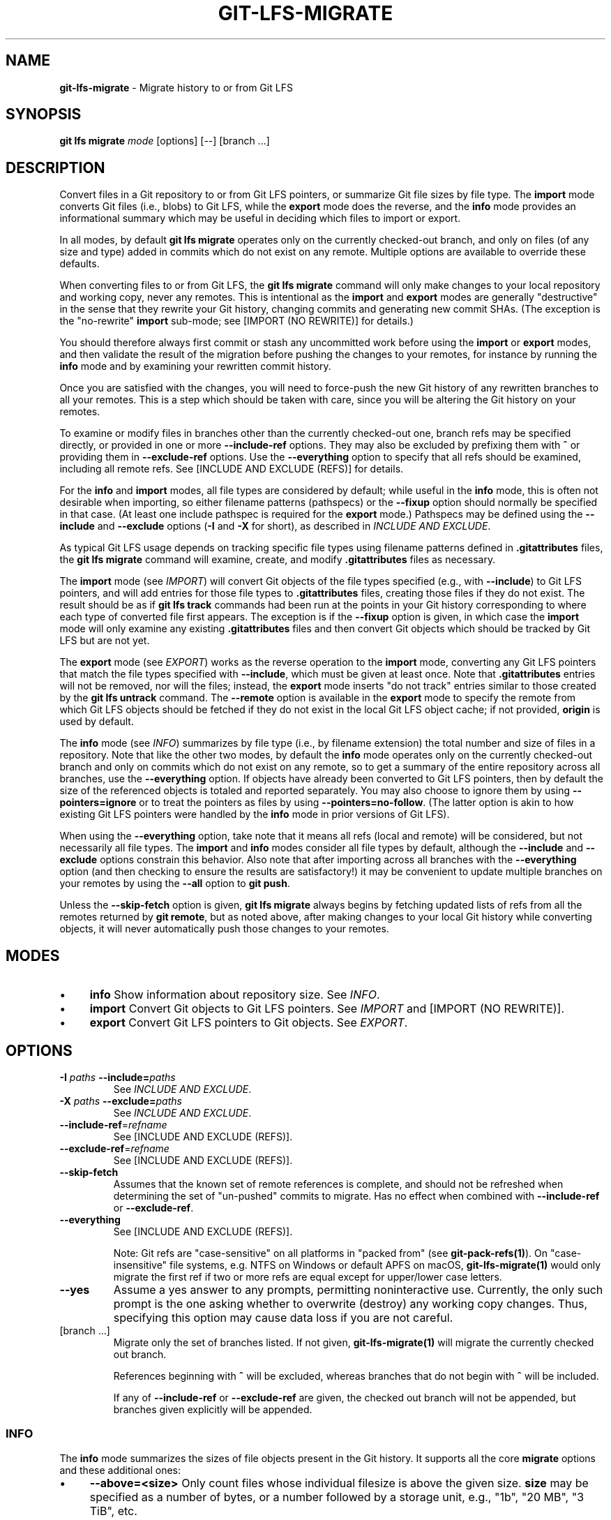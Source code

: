 .\" generated with Ronn/v0.7.3
.\" http://github.com/rtomayko/ronn/tree/0.7.3
.
.TH "GIT\-LFS\-MIGRATE" "1" "September 2021" "" ""
.
.SH "NAME"
\fBgit\-lfs\-migrate\fR \- Migrate history to or from Git LFS
.
.SH "SYNOPSIS"
\fBgit lfs migrate\fR \fImode\fR [options] [\-\-] [branch \.\.\.]
.
.SH "DESCRIPTION"
Convert files in a Git repository to or from Git LFS pointers, or summarize Git file sizes by file type\. The \fBimport\fR mode converts Git files (i\.e\., blobs) to Git LFS, while the \fBexport\fR mode does the reverse, and the \fBinfo\fR mode provides an informational summary which may be useful in deciding which files to import or export\.
.
.P
In all modes, by default \fBgit lfs migrate\fR operates only on the currently checked\-out branch, and only on files (of any size and type) added in commits which do not exist on any remote\. Multiple options are available to override these defaults\.
.
.P
When converting files to or from Git LFS, the \fBgit lfs migrate\fR command will only make changes to your local repository and working copy, never any remotes\. This is intentional as the \fBimport\fR and \fBexport\fR modes are generally "destructive" in the sense that they rewrite your Git history, changing commits and generating new commit SHAs\. (The exception is the "no\-rewrite" \fBimport\fR sub\-mode; see [IMPORT (NO REWRITE)] for details\.)
.
.P
You should therefore always first commit or stash any uncommitted work before using the \fBimport\fR or \fBexport\fR modes, and then validate the result of the migration before pushing the changes to your remotes, for instance by running the \fBinfo\fR mode and by examining your rewritten commit history\.
.
.P
Once you are satisfied with the changes, you will need to force\-push the new Git history of any rewritten branches to all your remotes\. This is a step which should be taken with care, since you will be altering the Git history on your remotes\.
.
.P
To examine or modify files in branches other than the currently checked\-out one, branch refs may be specified directly, or provided in one or more \fB\-\-include\-ref\fR options\. They may also be excluded by prefixing them with \fB^\fR or providing them in \fB\-\-exclude\-ref\fR options\. Use the \fB\-\-everything\fR option to specify that all refs should be examined, including all remote refs\. See [INCLUDE AND EXCLUDE (REFS)] for details\.
.
.P
For the \fBinfo\fR and \fBimport\fR modes, all file types are considered by default; while useful in the \fBinfo\fR mode, this is often not desirable when importing, so either filename patterns (pathspecs) or the \fB\-\-fixup\fR option should normally be specified in that case\. (At least one include pathspec is required for the \fBexport\fR mode\.) Pathspecs may be defined using the \fB\-\-include\fR and \fB\-\-exclude\fR options (\fB\-I\fR and \fB\-X\fR for short), as described in \fIINCLUDE AND EXCLUDE\fR\.
.
.P
As typical Git LFS usage depends on tracking specific file types using filename patterns defined in \fB\.gitattributes\fR files, the \fBgit lfs migrate\fR command will examine, create, and modify \fB\.gitattributes\fR files as necessary\.
.
.P
The \fBimport\fR mode (see \fIIMPORT\fR) will convert Git objects of the file types specified (e\.g\., with \fB\-\-include\fR) to Git LFS pointers, and will add entries for those file types to \fB\.gitattributes\fR files, creating those files if they do not exist\. The result should be as if \fBgit lfs track\fR commands had been run at the points in your Git history corresponding to where each type of converted file first appears\. The exception is if the \fB\-\-fixup\fR option is given, in which case the \fBimport\fR mode will only examine any existing \fB\.gitattributes\fR files and then convert Git objects which should be tracked by Git LFS but are not yet\.
.
.P
The \fBexport\fR mode (see \fIEXPORT\fR) works as the reverse operation to the \fBimport\fR mode, converting any Git LFS pointers that match the file types specified with \fB\-\-include\fR, which must be given at least once\. Note that \fB\.gitattributes\fR entries will not be removed, nor will the files; instead, the \fBexport\fR mode inserts "do not track" entries similar to those created by the \fBgit lfs untrack\fR command\. The \fB\-\-remote\fR option is available in the \fBexport\fR mode to specify the remote from which Git LFS objects should be fetched if they do not exist in the local Git LFS object cache; if not provided, \fBorigin\fR is used by default\.
.
.P
The \fBinfo\fR mode (see \fIINFO\fR) summarizes by file type (i\.e\., by filename extension) the total number and size of files in a repository\. Note that like the other two modes, by default the \fBinfo\fR mode operates only on the currently checked\-out branch and only on commits which do not exist on any remote, so to get a summary of the entire repository across all branches, use the \fB\-\-everything\fR option\. If objects have already been converted to Git LFS pointers, then by default the size of the referenced objects is totaled and reported separately\. You may also choose to ignore them by using \fB\-\-pointers=ignore\fR or to treat the pointers as files by using \fB\-\-pointers=no\-follow\fR\. (The latter option is akin to how existing Git LFS pointers were handled by the \fBinfo\fR mode in prior versions of Git LFS)\.
.
.P
When using the \fB\-\-everything\fR option, take note that it means all refs (local and remote) will be considered, but not necessarily all file types\. The \fBimport\fR and \fBinfo\fR modes consider all file types by default, although the \fB\-\-include\fR and \fB\-\-exclude\fR options constrain this behavior\. Also note that after importing across all branches with the \fB\-\-everything\fR option (and then checking to ensure the results are satisfactory!) it may be convenient to update multiple branches on your remotes by using the \fB\-\-all\fR option to \fBgit push\fR\.
.
.P
Unless the \fB\-\-skip\-fetch\fR option is given, \fBgit lfs migrate\fR always begins by fetching updated lists of refs from all the remotes returned by \fBgit remote\fR, but as noted above, after making changes to your local Git history while converting objects, it will never automatically push those changes to your remotes\.
.
.SH "MODES"
.
.IP "\(bu" 4
\fBinfo\fR Show information about repository size\. See \fIINFO\fR\.
.
.IP "\(bu" 4
\fBimport\fR Convert Git objects to Git LFS pointers\. See \fIIMPORT\fR and [IMPORT (NO REWRITE)]\.
.
.IP "\(bu" 4
\fBexport\fR Convert Git LFS pointers to Git objects\. See \fIEXPORT\fR\.
.
.IP "" 0
.
.SH "OPTIONS"
.
.TP
\fB\-I\fR \fIpaths\fR \fB\-\-include=\fR\fIpaths\fR
See \fIINCLUDE AND EXCLUDE\fR\.
.
.TP
\fB\-X\fR \fIpaths\fR \fB\-\-exclude=\fR\fIpaths\fR
See \fIINCLUDE AND EXCLUDE\fR\.
.
.TP
\fB\-\-include\-ref\fR=\fIrefname\fR
See [INCLUDE AND EXCLUDE (REFS)]\.
.
.TP
\fB\-\-exclude\-ref\fR=\fIrefname\fR
See [INCLUDE AND EXCLUDE (REFS)]\.
.
.TP
\fB\-\-skip\-fetch\fR
Assumes that the known set of remote references is complete, and should not be refreshed when determining the set of "un\-pushed" commits to migrate\. Has no effect when combined with \fB\-\-include\-ref\fR or \fB\-\-exclude\-ref\fR\.
.
.TP
\fB\-\-everything\fR
See [INCLUDE AND EXCLUDE (REFS)]\.
.
.IP
Note: Git refs are "case\-sensitive" on all platforms in "packed from" (see \fBgit\-pack\-refs(1)\fR)\. On "case\-insensitive" file systems, e\.g\. NTFS on Windows or default APFS on macOS, \fBgit\-lfs\-migrate(1)\fR would only migrate the first ref if two or more refs are equal except for upper/lower case letters\.
.
.TP
\fB\-\-yes\fR
Assume a yes answer to any prompts, permitting noninteractive use\. Currently, the only such prompt is the one asking whether to overwrite (destroy) any working copy changes\. Thus, specifying this option may cause data loss if you are not careful\.
.
.TP
[branch \.\.\.]
Migrate only the set of branches listed\. If not given, \fBgit\-lfs\-migrate(1)\fR will migrate the currently checked out branch\.
.
.IP
References beginning with \fB^\fR will be excluded, whereas branches that do not begin with \fB^\fR will be included\.
.
.IP
If any of \fB\-\-include\-ref\fR or \fB\-\-exclude\-ref\fR are given, the checked out branch will not be appended, but branches given explicitly will be appended\.
.
.SS "INFO"
The \fBinfo\fR mode summarizes the sizes of file objects present in the Git history\. It supports all the core \fBmigrate\fR options and these additional ones:
.
.IP "\(bu" 4
\fB\-\-above=<size>\fR Only count files whose individual filesize is above the given size\. \fBsize\fR may be specified as a number of bytes, or a number followed by a storage unit, e\.g\., "1b", "20 MB", "3 TiB", etc\.
.
.IP
If a set of files sharing a common extension has no files in that set whose individual size is above the given \fB\-\-above\fR no files no entry for that set will be shown\.
.
.IP "\(bu" 4
\fB\-\-top=<n>\fR Only display the top \fBn\fR entries, ordered by how many total files match the given pathspec\. The default is to show only the top 5 entries\. When existing Git LFS objects are found, an extra, separate "LFS Objects" line is output in addition to the top \fBn\fR entries, unless the \fB\-\-pointers\fR option is used to change this behavior\.
.
.IP "\(bu" 4
\fB\-\-unit=<unit>\fR Format the number of bytes in each entry as a quantity of the storage unit provided\. Valid units include:
.
.IP "" 4
.
.nf

* b, kib, mib, gib, tib, pib \- for IEC storage units
* b, kb, mb, gb, tb, pb \- for SI storage units
.
.fi
.
.IP "" 0
.
.IP
If a \fB\-\-unit\fR is not specified, the largest unit that can fit the number of counted bytes as a whole number quantity is chosen\.
.
.IP "\(bu" 4
\fB\-\-pointers=[follow|no\-follow|ignore]\fR Treat existing Git LFS pointers in the history according to one of three alternatives\. In the default \fBfollow\fR case, if any pointers are found, an additional separate "LFS Objects" line item is output which summarizes the total number and size of the Git LFS objects referenced by pointers\. In the \fBignore\fR case, any pointers are simply ignored, while the \fBno\-follow\fR case replicates the behavior of the \fBinfo\fR mode in older Git LFS versions and treats any pointers it finds as if they were regular files, so the output totals only include the contents of the pointers, not the contents of the objects to which they refer\.
.
.IP "\(bu" 4
\fB\-\-fixup\fR Infer \fB\-\-include\fR and \fB\-\-exclude\fR filters on a per\-commit basis based on the \.gitattributes files in a repository\. In practice, this option counts any filepaths which should be tracked by Git LFS according to the repository\'s \.gitattributes file(s), but aren\'t already pointers\. The \.gitattributes files are not reported, in contrast to the normal output of the \fBinfo\fR mode\. This option is incompatible with explicitly given \fB\-\-include\fR, \fB\-\-exclude\fR filters and with any \fB\-\-pointers\fR setting other than \fBignore\fR, hence \fB\-\-fixup\fR implies \fB\-\-pointers=ignore\fR if it is not explicitly set\.
.
.IP "" 0
.
.P
The format of the output shows the filename pattern, the total size of the file objects (excluding those below the \fB\-\-above\fR threshold, if one was defined), and the ratio of the number of files above the threshold to the total number of files; this ratio is also shown as a percentage\. For example:
.
.IP "" 4
.
.nf

*\.gif               93 MB   9480/10504 files(s)  90%
*\.png               14 MB    1732/1877 files(s)  92%
.
.fi
.
.IP "" 0
.
.P
By default only the top five entries are shown, but \fB\-\-top\fR allows for more or fewer to be output as desired\.
.
.SS "IMPORT"
The \fBimport\fR mode migrates objects present in the Git history to pointer files tracked and stored with Git LFS\. It supports all the core \fBmigrate\fR options and these additional ones:
.
.IP "\(bu" 4
\fB\-\-verbose\fR Print the commit oid and filename of migrated files to STDOUT\.
.
.IP "\(bu" 4
\fB\-\-above=<size>\fR Only migrate files whose individual filesize is above the given size\. \fBsize\fR may be specified as a number of bytes, or a number followed by a storage unit, e\.g\., "1b", "20 MB", "3 TiB", etc\.
.
.IP "\(bu" 4
\fB\-\-object\-map=<path>\fR Write to \fBpath\fR a file with the mapping of each rewritten commits\. The file format is CSV with this pattern: \fBOLD\-SHA\fR,\fBNEW\-SHA\fR
.
.IP "\(bu" 4
\fB\-\-no\-rewrite\fR Migrate objects to Git LFS in a new commit without rewriting Git history\. Please note that when this option is used, the \fBmigrate import\fR command will expect a different argument list, specialized options will become available, and the core \fBmigrate\fR options will be ignored\. See [IMPORT (NO REWRITE)]\.
.
.IP "\(bu" 4
\fB\-\-fixup\fR Infer \fB\-\-include\fR and \fB\-\-exclude\fR filters on a per\-commit basis based on the \fB\.gitattributes\fR files in a repository\. In practice, this option imports any filepaths which should be tracked by Git LFS according to the repository\'s \fB\.gitattributes\fR file(s), but aren\'t already pointers\. This option is incompatible with explicitly given \fB\-\-include\fR, \fB\-\-exclude\fR filters\.
.
.IP "" 0
.
.P
If \fB\-\-no\-rewrite\fR is not provided and \fB\-\-include\fR or \fB\-\-exclude\fR (\fB\-I\fR, \fB\-X\fR, respectively) are given, the \fB\.gitattributes\fR will be modified to include any new filepath patterns as given by those flags\.
.
.P
If \fB\-\-no\-rewrite\fR is not provided and neither of those flags are given, the gitattributes will be incrementally modified to include new filepath extensions as they are rewritten in history\.
.
.SS "IMPORT (NO REWRITE)"
The \fBimport\fR mode has a special sub\-mode enabled by the \fB\-\-no\-rewrite\fR flag\. This sub\-mode will migrate objects to pointers as in the base \fBimport\fR mode, but will do so in a new commit without rewriting Git history\. When using this sub\-mode, the base \fBmigrate\fR options, such as \fB\-\-include\-ref\fR, will be ignored, as will those for the base \fBimport\fR mode\. The \fBmigrate\fR command will also take a different argument list\. As a result of these changes, \fB\-\-no\-rewrite\fR will only operate on the current branch \- any other interested branches must have the generated commit merged in\.
.
.P
The \fB\-\-no\-rewrite\fR sub\-mode supports the following options and arguments:
.
.IP "\(bu" 4
\fB\-m <message> \-\-message=<message>\fR Specifies a commit message for the newly created commit\.
.
.IP "\(bu" 4
[file \.\.\.] The list of files to import\. These files must be tracked by patterns specified in the gitattributes\.
.
.IP "" 0
.
.P
If \fB\-\-message\fR is given, the new commit will be created with the provided message\. If no message is given, a commit message will be generated based on the file arguments\.
.
.SS "EXPORT"
The \fBexport\fR mode migrates Git LFS pointer files present in the Git history out of Git LFS, converting them into their corresponding object files\. It supports all the core \fBmigrate\fR options and these additional ones:
.
.IP "\(bu" 4
\fB\-\-verbose\fR Print the commit oid and filename of migrated files to STDOUT\.
.
.IP "\(bu" 4
\fB\-\-object\-map=<path>\fR Write to \fBpath\fR a file with the mapping of each rewritten commit\. The file format is CSV with this pattern: \fBOLD\-SHA\fR,\fBNEW\-SHA\fR
.
.IP "\(bu" 4
\fB\-\-remote=<git\-remote>\fR Download LFS objects from the provided \fBgit\-remote\fR during the export\. If not provided, defaults to \fBorigin\fR\.
.
.IP "" 0
.
.P
The \fBexport\fR mode requires at minimum a pattern provided with the \fB\-\-include\fR argument to specify which files to export\. Files matching the \fB\-\-include\fR patterns will be removed from Git LFS, while files matching the \fB\-\-exclude\fR patterns will retain their Git LFS status\. The export command will modify the \fB\.gitattributes\fR to set/unset any filepath patterns as given by those flags\.
.
.SH "INCLUDE AND EXCLUDE"
You can specify that \fBgit lfs migrate\fR should only convert files whose pathspec matches the \fB\-\-include\fR glob patterns and does not match the \fB\-\-exclude\fR glob patterns, either to reduce total migration time or to only migrate part of your repo\. Multiple patterns may be given using commas as delimiters\.
.
.P
Pattern matching is done so as to be functionally equivalent to the pattern matching format of \fB\.gitattributes\fR\. In addition to simple file extension matches (e\.g\., \fB*\.gif\fR) patterns may also specify directory paths, in which case the \fBpath/**\fR format may be used to match recursively\.
.
.SH "INCLUDE AND EXCLUDE (REFS)"
You can specify that \fBgit lfs migrate\fR should only convert files added in commits reachable from certain references, namely those defined using one or more \fB\-\-include\-ref\fR options, and should ignore files in commits reachable from references defined in \fB\-\-exclude\-ref\fR options\.
.
.IP "" 4
.
.nf

        D\-\-\-E\-\-\-F
       /         \e
  A\-\-\-B\-\-\-\-\-\-C    refs/heads/my\-feature
   \e          \e
    \e          refs/heads/main
     \e
      refs/remotes/origin/main
.
.fi
.
.IP "" 0
.
.P
In the above configuration, the following commits are reachable by each ref:
.
.IP "" 4
.
.nf

refs/heads/main:           C, B, A
refs/heads/my\-feature:     F, E, D, B, A
refs/remote/origin/main:   A
.
.fi
.
.IP "" 0
.
.P
The following \fBgit lfs migrate\fR options would, therefore, include commits F, E, D, C, and B, but exclude commit A:
.
.IP "" 4
.
.nf

  \-\-include\-ref=refs/heads/my\-feature
  \-\-include\-ref=refs/heads/main
  \-\-exclude\-ref=refs/remotes/origin/main
.
.fi
.
.IP "" 0
.
.P
The presence of flag \fB\-\-everything\fR indicates that all local and remote references should be migrated\.
.
.SH "EXAMPLES"
.
.SS "Migrate unpushed commits"
A common use case for the migrate command is to convert large Git objects to LFS before pushing your commits\. By default, it only scans commits that don\'t exist on any remote, so long as the repository is non\-bare\.
.
.P
First, run \fBgit lfs migrate info\fR to list the file types taking up the most space in your repository:
.
.IP "" 4
.
.nf

$ git lfs migrate info
migrate: Fetching remote refs: \.\.\., done
migrate: Sorting commits: \.\.\., done
migrate: Examining commits: 100% (1/1), done
*\.mp3   284 MB    1/1 files(s)  100%
*\.pdf   42 MB     8/8 files(s)  100%
*\.psd   9\.8 MB  15/15 files(s)  100%
*\.ipynb 6\.9 MB    6/6 files(s)  100%
*\.csv   5\.8 MB    2/2 files(s)  100%
.
.fi
.
.IP "" 0
.
.P
Now, you can run \fBgit lfs migrate import\fR to convert some file types to LFS:
.
.IP "" 4
.
.nf

$ git lfs migrate import \-\-include="*\.mp3,*\.psd"
migrate: Fetching remote refs: \.\.\., done
migrate: Sorting commits: \.\.\., done
migrate: Rewriting commits: 100% (1/1), done
  main  d2b959babd099fe70da1c1512e2475e8a24de163 \-> 136e706bf1ae79643915c134e17a6c933fd53c61
migrate: Updating refs: \.\.\., done
.
.fi
.
.IP "" 0
.
.P
If after conversion you find that some files in your working directory have been replaced with Git LFS pointers, this is normal, and the working copies of these files can be repopulated with their full expected contents by using \fBgit lfs checkout\fR\.
.
.SS "Migrate local history"
You can also migrate the entire history of your repository:
.
.IP "" 4
.
.nf

# Check for large files and existing Git LFS objects in your local main branch
$ git lfs migrate info \-\-include\-ref=main

# Check for large files and existing Git LFS objects in every branch
$ git lfs migrate info \-\-everything

# Check for large files in every branch, ignoring any existing Git LFS objects,
# and listing the top 100 or fewer results
$ git lfs migrate info \-\-everything \-\-pointers=ignore \-\-top=100
.
.fi
.
.IP "" 0
.
.P
The same flags will work in \fBimport\fR mode:
.
.IP "" 4
.
.nf

# Convert all zip files in your main branch
$ git lfs migrate import \-\-include\-ref=main \-\-include="*\.zip"

# Convert all zip files in every local branch
$ git lfs migrate import \-\-everything \-\-include="*\.zip"

# Convert all files over 100K in every local branch
$ git lfs migrate import \-\-everything \-\-above=100Kb
.
.fi
.
.IP "" 0
.
.P
Note: This will require a force\-push to any existing Git remotes\. Using the \fB\-\-all\fR option when force\-pushing may be convenient if many refs were updated, e\.g\., after importing to Git LFS with the \fB\-\-everything\fR option\.
.
.SS "Migrate without rewriting local history"
You can also migrate files without modifying the existing history of your repository\. Note that in the examples below, files in subdirectories are not included because they are not explicitly specified\.
.
.P
Without a specified commit message:
.
.IP "" 4
.
.nf

$ git lfs migrate import \-\-no\-rewrite test\.zip *\.mp3 *\.psd
.
.fi
.
.IP "" 0
.
.P
With a specified commit message:
.
.IP "" 4
.
.nf

$ git lfs migrate import \-\-no\-rewrite \e
  \-m "Import test\.zip, \.mp3, \.psd files in root of repo" \e
  test\.zip *\.mp3 *\.psd
.
.fi
.
.IP "" 0
.
.SH "SEE ALSO"
git\-lfs\-checkout(1), git\-lfs\-track(1), git\-lfs\-untrack(1), gitattributes(5)\.
.
.P
Part of the git\-lfs(1) suite\.

